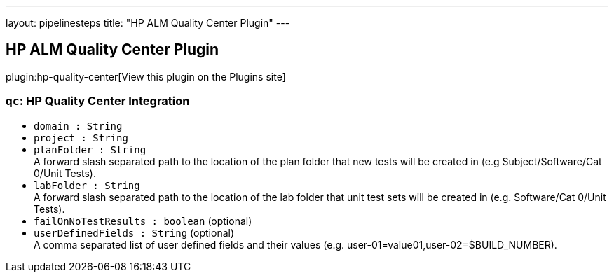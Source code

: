 ---
layout: pipelinesteps
title: "HP ALM Quality Center Plugin"
---

:notitle:
:description:
:author:
:email: jenkinsci-users@googlegroups.com
:sectanchors:
:toc: left
:compat-mode!:

== HP ALM Quality Center Plugin

plugin:hp-quality-center[View this plugin on the Plugins site]

=== `qc`: HP Quality Center Integration
++++
<ul><li><code>domain : String</code>
</li>
<li><code>project : String</code>
</li>
<li><code>planFolder : String</code>
<div><div>
 A forward slash separated path to the location of the plan folder that new tests will be created in (e.g Subject/Software/Cat 0/Unit Tests).
</div></div>

</li>
<li><code>labFolder : String</code>
<div><div>
 A forward slash separated path to the location of the lab folder that unit test sets will be created in (e.g. Software/Cat 0/Unit Tests).
</div></div>

</li>
<li><code>failOnNoTestResults : boolean</code> (optional)
</li>
<li><code>userDefinedFields : String</code> (optional)
<div><div>
 A comma separated list of user defined fields and their values (e.g. user-01=value01,user-02=$BUILD_NUMBER).
</div></div>

</li>
</ul>


++++
